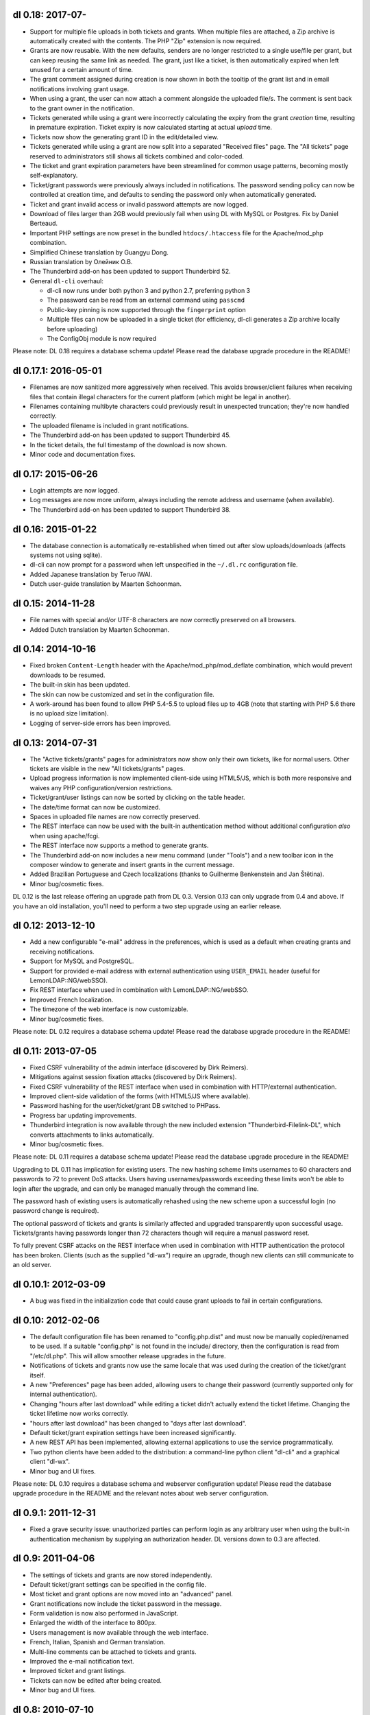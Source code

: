 dl 0.18: 2017-07-
-------------------

* Support for multiple file uploads in both tickets and grants. When multiple
  files are attached, a Zip archive is automatically created with the contents.
  The PHP "Zip" extension is now required.
* Grants are now reusable. With the new defaults, senders are no longer
  restricted to a single use/file per grant, but can keep reusing the same link
  as needed. The grant, just like a ticket, is then automatically expired when
  left unused for a certain amount of time.
* The grant comment assigned during creation is now shown in both the tooltip
  of the grant list and in email notifications involving grant usage.
* When using a grant, the user can now attach a comment alongside the uploaded
  file/s. The comment is sent back to the grant owner in the notification.
* Tickets generated while using a grant were incorrectly calculating the expiry
  from the grant *creation* time, resulting in premature expiration. Ticket
  expiry is now calculated starting at actual *upload* time.
* Tickets now show the generating grant ID in the edit/detailed view.
* Tickets generated while using a grant are now split into a separated
  "Received files" page. The "All tickets" page reserved to administrators
  still shows all tickets combined and color-coded.
* The ticket and grant expiration parameters have been streamlined for common
  usage patterns, becoming mostly self-explanatory.
* Ticket/grant passwords were previously always included in notifications. The
  password sending policy can now be controlled at creation time, and defaults
  to sending the password only when automatically generated.
* Ticket and grant invalid access or invalid password attempts are now logged.
* Download of files larger than 2GB would previously fail when using DL with
  MySQL or Postgres. Fix by Daniel Berteaud.
* Important PHP settings are now preset in the bundled ``htdocs/.htaccess``
  file for the Apache/mod_php combination.
* Simplified Chinese translation by Guangyu Dong.
* Russian translation by Олейник О.В.
* The Thunderbird add-on has been updated to support Thunderbird 52.
* General ``dl-cli`` overhaul:

  - dl-cli now runs under both python 3 and python 2.7, preferring python 3
  - The password can be read from an external command using ``passcmd``
  - Public-key pinning is now supported through the ``fingerprint`` option
  - Multiple files can now be uploaded in a single ticket (for efficiency,
    dl-cli generates a Zip archive locally before uploading)
  - The ConfigObj module is now required

Please note: DL 0.18 requires a database schema update! Please read the
database upgrade procedure in the README!


dl 0.17.1: 2016-05-01
---------------------

* Filenames are now sanitized more aggressively when received. This avoids
  browser/client failures when receiving files that contain illegal characters
  for the current platform (which might be legal in another).
* Filenames containing multibyte characters could previously result in
  unexpected truncation; they're now handled correctly.
* The uploaded filename is included in grant notifications.
* The Thunderbird add-on has been updated to support Thunderbird 45.
* In the ticket details, the full timestamp of the download is now shown.
* Minor code and documentation fixes.


dl 0.17: 2015-06-26
-------------------

* Login attempts are now logged.
* Log messages are now more uniform, always including the remote address and
  username (when available).
* The Thunderbird add-on has been updated to support Thunderbird 38.


dl 0.16: 2015-01-22
-------------------

* The database connection is automatically re-established when timed out after
  slow uploads/downloads (affects systems not using sqlite).
* dl-cli can now prompt for a password when left unspecified in the
  ``~/.dl.rc`` configuration file.
* Added Japanese translation by Teruo IWAI.
* Dutch user-guide translation by Maarten Schoonman.


dl 0.15: 2014-11-28
-------------------

* File names with special and/or UTF-8 characters are now correctly preserved
  on all browsers.
* Added Dutch translation by Maarten Schoonman.


dl 0.14: 2014-10-16
-------------------

* Fixed broken ``Content-Length`` header with the Apache/mod_php/mod_deflate
  combination, which would prevent downloads to be resumed.
* The built-in skin has been updated.
* The skin can now be customized and set in the configuration file.
* A work-around has been found to allow PHP 5.4-5.5 to upload files up to 4GB
  (note that starting with PHP 5.6 there is no upload size limitation).
* Logging of server-side errors has been improved.


dl 0.13: 2014-07-31
-------------------

* The "Active tickets/grants" pages for administrators now show only their own
  tickets, like for normal users. Other tickets are visible in the new "All
  tickets/grants" pages.
* Upload progress information is now implemented client-side using HTML5/JS,
  which is both more responsive and waives any PHP configuration/version
  restrictions.
* Ticket/grant/user listings can now be sorted by clicking on the table header.
* The date/time format can now be customized.
* Spaces in uploaded file names are now correctly preserved.
* The REST interface can now be used with the built-in authentication method
  without additional configuration *also* when using apache/fcgi.
* The REST interface now supports a method to generate grants.
* The Thunderbird add-on now includes a new menu command (under "Tools") and a
  new toolbar icon in the composer window to generate and insert grants in the
  current message.
* Added Brazilian Portuguese and Czech localizations (thanks to Guilherme
  Benkenstein and Jan Štětina).
* Minor bug/cosmetic fixes.

DL 0.12 is the last release offering an upgrade path from DL 0.3. Version 0.13
can only upgrade from 0.4 and above. If you have an old installation, you'll
need to perform a two step upgrade using an earlier release.


dl 0.12: 2013-12-10
-------------------

* Add a new configurable "e-mail" address in the preferences, which is used as
  a default when creating grants and receiving notifications.
* Support for MySQL and PostgreSQL.
* Support for provided e-mail address with external authentication using
  ``USER_EMAIL`` header (useful for LemonLDAP::NG/webSSO).
* Fix REST interface when used in combination with LemonLDAP::NG/webSSO.
* Improved French localization.
* The timezone of the web interface is now customizable.
* Minor bug/cosmetic fixes.

Please note: DL 0.12 requires a database schema update! Please read the
database upgrade procedure in the README!


dl 0.11: 2013-07-05
-------------------

* Fixed CSRF vulnerability of the admin interface (discovered by Dirk Reimers).
* Mitigations against session fixation attacks (discovered by Dirk Reimers).
* Fixed CSRF vulnerability of the REST interface when used in combination with
  HTTP/external authentication.
* Improved client-side validation of the forms (with HTML5/JS where available).
* Password hashing for the user/ticket/grant DB switched to PHPass.
* Progress bar updating improvements.
* Thunderbird integration is now available through the new included extension
  "Thunderbird-Filelink-DL", which converts attachments to links automatically.
* Minor bug/cosmetic fixes.

Please note: DL 0.11 requires a database schema update! Please read the
database upgrade procedure in the README!

Upgrading to DL 0.11 has implication for existing users. The new hashing scheme
limits usernames to 60 characters and passwords to 72 to prevent DoS attacks.
Users having usernames/passwords exceeding these limits won't be able to login
after the upgrade, and can only be managed manually through the command line.

The password hash of existing users is automatically rehashed using the new
scheme upon a successful login (no password change is required).

The optional password of tickets and grants is similarly affected and upgraded
transparently upon successful usage. Tickets/grants having passwords longer
than 72 characters though will require a manual password reset.

To fully prevent CSRF attacks on the REST interface when used in combination
with HTTP authentication the protocol has been broken. Clients (such as the
supplied "dl-wx") require an upgrade, though new clients can still communicate
to an old server.


dl 0.10.1: 2012-03-09
---------------------

* A bug was fixed in the initialization code that could cause grant uploads to
  fail in certain configurations.


dl 0.10: 2012-02-06
-------------------

* The default configuration file has been renamed to "config.php.dist" and must
  now be manually copied/renamed to be used. If a suitable "config.php" is not
  found in the include/ directory, then the configuration is read from
  "/etc/dl.php". This will allow smoother release upgrades in the future.
* Notifications of tickets and grants now use the same locale that was used
  during the creation of the ticket/grant itself.
* A new "Preferences" page has been added, allowing users to change their
  password (currently supported only for internal authentication).
* Changing "hours after last download" while editing a ticket didn't actually
  extend the ticket lifetime. Changing the ticket lifetime now works correctly.
* "hours after last download" has been changed to "days after last download".
* Default ticket/grant expiration settings have been increased significantly.
* A new REST API has been implemented, allowing external applications to use the
  service programmatically.
* Two python clients have been added to the distribution: a command-line python
  client "dl-cli" and a graphical client "dl-wx".
* Minor bug and UI fixes.

Please note: DL 0.10 requires a database schema and webserver configuration
update! Please read the database upgrade procedure in the README and the
relevant notes about web server configuration.


dl 0.9.1: 2011-12-31
--------------------

* Fixed a grave security issue: unauthorized parties can perform login as any
  arbitrary user when using the built-in authentication mechanism by supplying
  an authorization header. DL versions down to 0.3 are affected.


dl 0.9: 2011-04-06
------------------

* The settings of tickets and grants are now stored independently.
* Default ticket/grant settings can be specified in the config file.
* Most ticket and grant options are now moved into an "advanced" panel.
* Grant notifications now include the ticket password in the message.
* Form validation is now also performed in JavaScript.
* Enlarged the width of the interface to 800px.
* Users management is now available through the web interface.
* French, Italian, Spanish and German translation.
* Multi-line comments can be attached to tickets and grants.
* Improved the e-mail notification text.
* Improved ticket and grant listings.
* Tickets can now be edited after being created.
* Minor bug and UI fixes.


dl 0.8: 2010-07-10
------------------

* Update PHP-Gettext to 1.1.10 (fixing several PHP Notices).
* Fix browser language autodetection (typo, thanks to Bert-Jan Kamp).
* Fix ticket expiration when using sqlite3 (table locking issues).
* Do not purge tickets prematurely after an unsuccessful download.
* Purge tickets immediately after the download, when possible.
* "useradmin.php" now allows to reset/change user role and password.
* All notifications are now sent using the default locale.
* Ticket expiration can be performed with an external utility.
* The user-guide is now included in the admin interface.


dl 0.7: 2010-03-10
------------------

* Fix XSS vulnerability for unknown ticket IDs (discovered by Sven Eric Neuz)


dl 0.6: 2010-03-03
------------------

* Remember the selected language with a cookie.
* Allow to tune the DB expiration process to improve the performance.
* Fixed E-Mail subject encoding.
* German translation update.
* PHP 5.3 warning fixes.


dl 0.5: 2010-02-09
------------------

* Fix upload progress-bar on Chrome and Safari.
* Minor bug, UI and usability fixes.
* Internationalization support.
* Italian and German translation.
* License changed to GNU GPL 2.


dl 0.4: 2009-11-24
------------------

* Ticket activity can be logged to syslog or a file.
* The minimal required PHP version is now 5.0.
* PDO is now used for the users/tickets database (defaulting to a sqlite
  database). Upgrading instructions in the README.
* The submission form now allows to automatically send a link of the ticket to
  the specified address/es.
* A ticket can now require a password to be downloaded.
* "Upload grants" can now be created, allowing others to send you a single file
  through DL.
* Progress-bar indicator during uploads.
* Required fields are highlighted when missing.


dl 0.3: 2009-09-02
------------------

* CSS-ification, with new skin from Kim Thostrup <kim@thostrup.dk>.
* Include IE5/6 PNG fix from Angus Turnbull http://www.twinhelix.com
* Multiuser support with HTTP authentication or internal user database.
* License changed to LGPL 3


dl 0.2: 2007-10-10
------------------

* Renamed "aux.php" to "funcs.php" to avoid "reserved file name" errors
  under Windows.
* Support commas in addition to semicolons as e-mail separators in the
  notify field.
* Removed the 'ID' field in "active tickets" listings.
* Allow to attach a comment in any ticket.
* Byte-ranges support.


dl 0.1: 2007-06-15
------------------

* First release.
